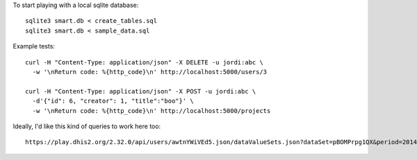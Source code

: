 To start playing with a local sqlite database::

  sqlite3 smart.db < create_tables.sql
  sqlite3 smart.db < sample_data.sql


Example tests::

  curl -H "Content-Type: application/json" -X DELETE -u jordi:abc \
    -w '\nReturn code: %{http_code}\n' http://localhost:5000/users/3

  curl -H "Content-Type: application/json" -X POST -u jordi:abc \
    -d'{"id": 6, "creator": 1, "title":"boo"}' \
    -w '\nReturn code: %{http_code}\n' http://localhost:5000/projects


Ideally, I'd like this kind of queries to work here too::

  https://play.dhis2.org/2.32.0/api/users/awtnYWiVEd5.json/dataValueSets.json?dataSet=pBOMPrpg1QX&period=201401&orgUnit=DiszpKrYNg8
